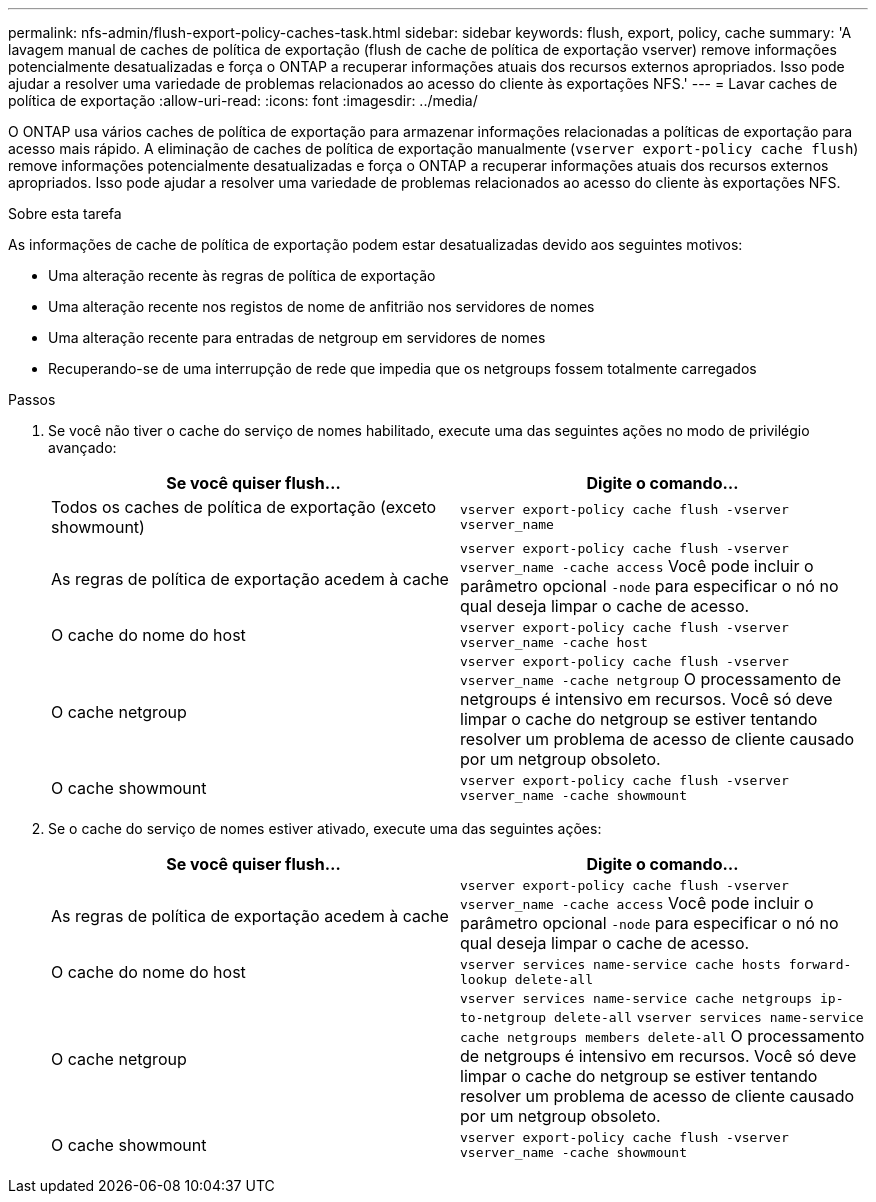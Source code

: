 ---
permalink: nfs-admin/flush-export-policy-caches-task.html 
sidebar: sidebar 
keywords: flush, export, policy, cache 
summary: 'A lavagem manual de caches de política de exportação (flush de cache de política de exportação vserver) remove informações potencialmente desatualizadas e força o ONTAP a recuperar informações atuais dos recursos externos apropriados. Isso pode ajudar a resolver uma variedade de problemas relacionados ao acesso do cliente às exportações NFS.' 
---
= Lavar caches de política de exportação
:allow-uri-read: 
:icons: font
:imagesdir: ../media/


[role="lead"]
O ONTAP usa vários caches de política de exportação para armazenar informações relacionadas a políticas de exportação para acesso mais rápido. A eliminação de caches de política de exportação manualmente (`vserver export-policy cache flush`) remove informações potencialmente desatualizadas e força o ONTAP a recuperar informações atuais dos recursos externos apropriados. Isso pode ajudar a resolver uma variedade de problemas relacionados ao acesso do cliente às exportações NFS.

.Sobre esta tarefa
As informações de cache de política de exportação podem estar desatualizadas devido aos seguintes motivos:

* Uma alteração recente às regras de política de exportação
* Uma alteração recente nos registos de nome de anfitrião nos servidores de nomes
* Uma alteração recente para entradas de netgroup em servidores de nomes
* Recuperando-se de uma interrupção de rede que impedia que os netgroups fossem totalmente carregados


.Passos
. Se você não tiver o cache do serviço de nomes habilitado, execute uma das seguintes ações no modo de privilégio avançado:
+
[cols="2*"]
|===
| Se você quiser flush... | Digite o comando... 


 a| 
Todos os caches de política de exportação (exceto showmount)
 a| 
`vserver export-policy cache flush -vserver vserver_name`



 a| 
As regras de política de exportação acedem à cache
 a| 
`vserver export-policy cache flush -vserver vserver_name -cache access` Você pode incluir o parâmetro opcional `-node` para especificar o nó no qual deseja limpar o cache de acesso.



 a| 
O cache do nome do host
 a| 
`vserver export-policy cache flush -vserver vserver_name -cache host`



 a| 
O cache netgroup
 a| 
`vserver export-policy cache flush -vserver vserver_name -cache netgroup` O processamento de netgroups é intensivo em recursos. Você só deve limpar o cache do netgroup se estiver tentando resolver um problema de acesso de cliente causado por um netgroup obsoleto.



 a| 
O cache showmount
 a| 
`vserver export-policy cache flush -vserver vserver_name -cache showmount`

|===
. Se o cache do serviço de nomes estiver ativado, execute uma das seguintes ações:
+
[cols="2*"]
|===
| Se você quiser flush... | Digite o comando... 


 a| 
As regras de política de exportação acedem à cache
 a| 
`vserver export-policy cache flush -vserver vserver_name -cache access` Você pode incluir o parâmetro opcional `-node` para especificar o nó no qual deseja limpar o cache de acesso.



 a| 
O cache do nome do host
 a| 
`vserver services name-service cache hosts forward-lookup delete-all`



 a| 
O cache netgroup
 a| 
`vserver services name-service cache netgroups ip-to-netgroup delete-all` `vserver services name-service cache netgroups members delete-all` O processamento de netgroups é intensivo em recursos. Você só deve limpar o cache do netgroup se estiver tentando resolver um problema de acesso de cliente causado por um netgroup obsoleto.



 a| 
O cache showmount
 a| 
`vserver export-policy cache flush -vserver vserver_name -cache showmount`

|===

